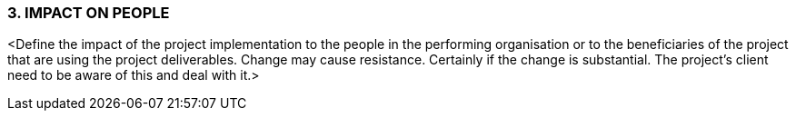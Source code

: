 === 3.	IMPACT ON PEOPLE
[aqua]#<Define the impact of the project implementation to the people in the performing organisation or to the beneficiaries of the project that are using the project deliverables. Change may cause resistance. Certainly if the change is substantial. The project’s client need to be aware of this and deal with it.>#

